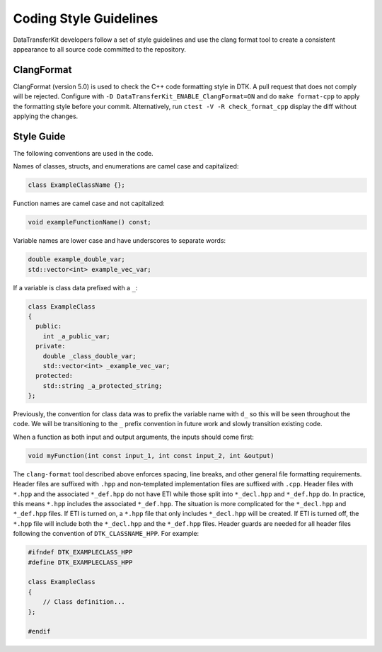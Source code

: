 Coding Style Guidelines
=======================

DataTransferKit developers follow a set of style guidelines and use the clang
format tool to create a consistent appearance to all source code committed to
the repository.

ClangFormat
-----------

ClangFormat (version 5.0) is used to check the C++ code formatting style in
DTK.  A pull request that does not comply will be rejected. Configure with
``-D DataTransferKit_ENABLE_ClangFormat=ON`` and do ``make format-cpp`` to
apply the formatting style before your commit.  Alternatively, run
``ctest -V -R check_format_cpp`` display the diff without applying the
changes.

Style Guide
-----------

The following conventions are used in the code.

Names of classes, structs, and enumerations are camel case and capitalized:

.. code-block:: c++

   class ExampleClassName {};

Function names are camel case and not capitalized:

.. code-block:: c++

   void exampleFunctionName() const;

Variable names are lower case and have underscores to separate words:

.. code-block:: c++

   double example_double_var;
   std::vector<int> example_vec_var;

If a variable is class data prefixed with a ``_``:

.. code-block:: c++

   class ExampleClass
   {
     public:
       int _a_public_var;
     private:
       double _class_double_var;
       std::vector<int> _example_vec_var;
     protected:
       std::string _a_protected_string;
   };

Previously, the convention for class data was to prefix the variable name with
``d_`` so this will be seen throughout the code. We will be transitioning to
the ``_`` prefix convention in future work and slowly transition existing
code.

When a function as both input and output arguments, the inputs should come
first:

.. code-block:: c++

  void myFunction(int const input_1, int const input_2, int &output)

The ``clang-format`` tool described above enforces spacing, line breaks, and
other general file formatting requirements. Header files are suffixed with
``.hpp`` and non-templated implementation files are suffixed with ``.cpp``.
Header files with ``*.hpp`` and the associated ``*_def.hpp`` do not have ETI
while those split into ``*_decl.hpp`` and ``*_def.hpp`` do. In practice, this
means ``*.hpp`` includes the associated ``*_def.hpp``. The situation is more
complicated for the ``*_decl.hpp`` and ``*_def.hpp`` files. If ETI is turned on,
a ``*.hpp`` file that only includes ``*_decl.hpp`` will be created. If ETI is
turned off, the ``*.hpp`` file will include both the ``*_decl.hpp`` and the
``*_def.hpp`` files. Header guards are needed for all header files following the
convention of ``DTK_CLASSNAME_HPP``.
For example:

.. code-block:: c++

  #ifndef DTK_EXAMPLECLASS_HPP
  #define DTK_EXAMPLECLASS_HPP

  class ExampleClass
  {
      // Class definition...
  };

  #endif

